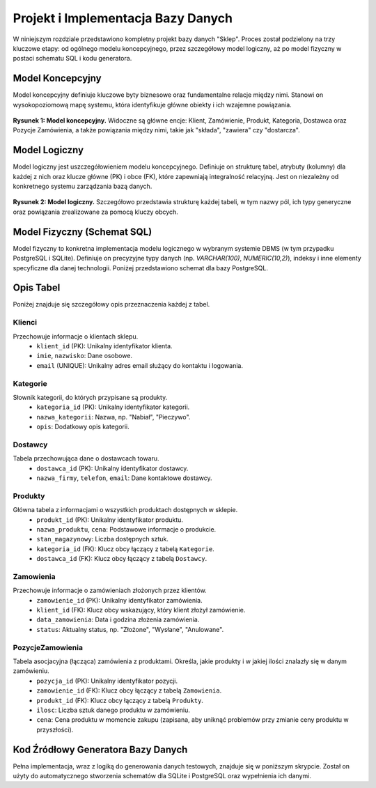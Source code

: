 .. _rozdzial_3:

#################################
Projekt i Implementacja Bazy Danych
#################################

W niniejszym rozdziale przedstawiono kompletny projekt bazy danych "Sklep". Proces został podzielony na trzy kluczowe etapy: od ogólnego modelu koncepcyjnego, przez szczegółowy model logiczny, aż po model fizyczny w postaci schematu SQL i kodu generatora.

Model Koncepcyjny
=================

Model koncepcyjny definiuje kluczowe byty biznesowe oraz fundamentalne relacje między nimi. Stanowi on wysokopoziomową mapę systemu, która identyfikuje główne obiekty i ich wzajemne powiązania.

.. figure:: /_static/model_konceptualny.png
   :alt: Diagram koncepcyjny bazy danych.
   :align: center
   :width: 90%

   **Rysunek 1: Model koncepcyjny.** Widoczne są główne encje: Klient, Zamówienie, Produkt, Kategoria, Dostawca oraz Pozycje Zamówienia, a także powiązania między nimi, takie jak "składa", "zawiera" czy "dostarcza".

Model Logiczny
==============

Model logiczny jest uszczegółowieniem modelu koncepcyjnego. Definiuje on strukturę tabel, atrybuty (kolumny) dla każdej z nich oraz klucze główne (PK) i obce (FK), które zapewniają integralność relacyjną. Jest on niezależny od konkretnego systemu zarządzania bazą danych.

.. figure:: /_static/model_logiczny.png
   :alt: Diagram logiczny bazy danych.
   :align: center
   :width: 100%

   **Rysunek 2: Model logiczny.** Szczegółowo przedstawia strukturę każdej tabeli, w tym nazwy pól, ich typy generyczne oraz powiązania zrealizowane za pomocą kluczy obcych.

Model Fizyczny (Schemat SQL)
============================

Model fizyczny to konkretna implementacja modelu logicznego w wybranym systemie DBMS (w tym przypadku PostgreSQL i SQLite). Definiuje on precyzyjne typy danych (np. `VARCHAR(100)`, `NUMERIC(10,2)`), indeksy i inne elementy specyficzne dla danej technologii. Poniżej przedstawiono schemat dla bazy PostgreSQL.

.. code-block:: sql
   :caption: Fizyczny schemat bazy danych dla PostgreSQL
   :name: schema-postgres-sql
   :linenos:

    CREATE TABLE Kategorie (
        kategoria_id SERIAL PRIMARY KEY,
        nazwa_kategorii VARCHAR(100) NOT NULL,
        opis TEXT
    );
    CREATE TABLE Dostawcy (
        dostawca_id SERIAL PRIMARY KEY,
        nazwa_firmy VARCHAR(255) NOT NULL,
        telefon VARCHAR(20),
        email VARCHAR(255)
    );
    CREATE TABLE Klienci (
        klient_id SERIAL PRIMARY KEY,
        imie VARCHAR(100) NOT NULL,
        nazwisko VARCHAR(100) NOT NULL,
        email VARCHAR(255) NOT NULL UNIQUE
    );
    CREATE TABLE Produkty (
        produkt_id SERIAL PRIMARY KEY,
        nazwa_produktu VARCHAR(255) NOT NULL,
        cena NUMERIC(10, 2) NOT NULL,
        stan_magazynowy INT NOT NULL,
        kategoria_id INT REFERENCES Kategorie(kategoria_id),
        dostawca_id INT REFERENCES Dostawcy(dostawca_id)
    );
    CREATE TABLE Zamowienia (
        zamowienie_id SERIAL PRIMARY KEY,
        klient_id INT NOT NULL REFERENCES Klienci(klient_id),
        data_zamowienia TIMESTAMP NOT NULL,
        status VARCHAR(50) NOT NULL
    );
    CREATE TABLE PozycjeZamowienia (
        pozycja_id SERIAL PRIMARY KEY,
        zamowienie_id INT REFERENCES Zamowienia(zamowienie_id),
        produkt_id INT REFERENCES Produkty(produkt_id),
        ilosc INT NOT NULL,
        cena DECIMAL(10, 2) NOT NULL
    );

Opis Tabel
==========

Poniżej znajduje się szczegółowy opis przeznaczenia każdej z tabel.

Klienci
-------
Przechowuje informacje o klientach sklepu.
  - ``klient_id`` (PK): Unikalny identyfikator klienta.
  - ``imie``, ``nazwisko``: Dane osobowe.
  - ``email`` (UNIQUE): Unikalny adres email służący do kontaktu i logowania.

Kategorie
---------
Słownik kategorii, do których przypisane są produkty.
  - ``kategoria_id`` (PK): Unikalny identyfikator kategorii.
  - ``nazwa_kategorii``: Nazwa, np. "Nabiał", "Pieczywo".
  - ``opis``: Dodatkowy opis kategorii.

Dostawcy
--------
Tabela przechowująca dane o dostawcach towaru.
  - ``dostawca_id`` (PK): Unikalny identyfikator dostawcy.
  - ``nazwa_firmy``, ``telefon``, ``email``: Dane kontaktowe dostawcy.

Produkty
--------
Główna tabela z informacjami o wszystkich produktach dostępnych w sklepie.
  - ``produkt_id`` (PK): Unikalny identyfikator produktu.
  - ``nazwa_produktu``, ``cena``: Podstawowe informacje o produkcie.
  - ``stan_magazynowy``: Liczba dostępnych sztuk.
  - ``kategoria_id`` (FK): Klucz obcy łączący z tabelą ``Kategorie``.
  - ``dostawca_id`` (FK): Klucz obcy łączący z tabelą ``Dostawcy``.

Zamowienia
----------
Przechowuje informacje o zamówieniach złożonych przez klientów.
  - ``zamowienie_id`` (PK): Unikalny identyfikator zamówienia.
  - ``klient_id`` (FK): Klucz obcy wskazujący, który klient złożył zamówienie.
  - ``data_zamowienia``: Data i godzina złożenia zamówienia.
  - ``status``: Aktualny status, np. "Złożone", "Wysłane", "Anulowane".

PozycjeZamowienia
-----------------
Tabela asocjacyjna (łącząca) zamówienia z produktami. Określa, jakie produkty i w jakiej ilości znalazły się w danym zamówieniu.
  - ``pozycja_id`` (PK): Unikalny identyfikator pozycji.
  - ``zamowienie_id`` (FK): Klucz obcy łączący z tabelą ``Zamowienia``.
  - ``produkt_id`` (FK): Klucz obcy łączący z tabelą ``Produkty``.
  - ``ilosc``: Liczba sztuk danego produktu w zamówieniu.
  - ``cena``: Cena produktu w momencie zakupu (zapisana, aby uniknąć problemów przy zmianie ceny produktu w przyszłości).

Kod Źródłowy Generatora Bazy Danych
=====================================

Pełna implementacja, wraz z logiką do generowania danych testowych, znajduje się w poniższym skrypcie. Został on użyty do automatycznego stworzenia schematów dla SQLite i PostgreSQL oraz wypełnienia ich danymi.

.. code-block:: python
   :caption: generator_bazy_danych.py
   :name: generator-bazy-danych-py
   :linenos:

   """
   Generator Bazy Danych "Sklep"

   Moduł ten dostarcza kompletne rozwiązanie do automatycznego tworzenia
   i wypełniania danymi testowymi bazy danych dla dwóch różnych systemów:
   SQLite oraz PostgreSQL.

   Został zaprojektowany z myślą o braku zewnętrznych zależności, co gwarantuje
   jego działanie w każdym standardowym środowisku Python 3.
   """
   import sqlite3
   import random
   import os
   from datetime import datetime, timedelta

   # --- Konfiguracja parametrów skryptu ---
   DB_NAME_SQLITE = "sklep.db"
   OUTPUT_SQL_POSTGRES = "sklep_postgres.sql"

   # Liczba rekordów do wygenerowania
   NUM_KLIENCI = 50
   NUM_PRODUKTY = 100
   NUM_ZAMOWIENIA = 150

   # --- Statyczne dane jako źródło dla generatora ---
   IMIONA_M = ['Jan', 'Piotr', 'Krzysztof', 'Andrzej', 'Tomasz', 'Paweł', 'Marcin', 'Michał']
   IMIONA_K = ['Anna', 'Katarzyna', 'Maria', 'Małgorzata', 'Agnieszka', 'Barbara', 'Ewa', 'Elżbieta']
   NAZWISKA = ['Nowak', 'Kowalski', 'Wiśniewski', 'Wójcik', 'Kowalczyk', 'Kamiński', 'Lewandowski', 'Zieliński']
   CZESCI_PRODUKTU_1 = ['Chleb', 'Ser', 'Mleko', 'Jogurt', 'Szynka', 'Sok', 'Woda', 'Masło', 'Jajka', 'Makaron']
   CZESCI_PRODUKTU_2 = ['wiejski', 'naturalny', 'świeży', 'tradycyjny', 'ekologiczny', 'pełnoziarnisty', 'owocowy', 'gazowana']

   KATEGORIE = [
       (1, 'Pieczywo', 'Świeże chleby, bułki i wyroby cukiernicze.'),
       (2, 'Nabiał', 'Mleko, sery, jogurty i inne produkty mleczne.'),
       (3, 'Napoje', 'Soki, wody mineralne i napoje gazowane.'),
       (4, 'Produkty sypkie', 'Mąka, cukier, ryż, makarony.')
   ]
   DOSTAWCY = [
       (1, 'Piekarnia "Złoty Kłos"', '111-222-333', 'kontakt@zlotyklos.pl'),
       (2, 'Mleczarnia "Łąka"', '444-555-666', 'biuro@mleczarnia-laka.com'),
       (3, 'Hurtownia "Napojex"', '777-888-999', 'zamowienia@napojex.pl'),
       (4, 'Rolnik "EkoZbiory"', '123-456-789', 'rolnik@ekozbiory.pl')
   ]

   # --- Definicje schematów SQL ---
   SCHEMA_SQLITE = """
   CREATE TABLE Kategorie (
       kategoria_id INTEGER PRIMARY KEY,
       nazwa_kategorii TEXT NOT NULL,
       opis TEXT
   );
   CREATE TABLE Dostawcy (
       dostawca_id INTEGER PRIMARY KEY,
       nazwa_firmy TEXT NOT NULL,
       telefon TEXT,
       email TEXT
   );
   CREATE TABLE Klienci (
       klient_id INTEGER PRIMARY KEY AUTOINCREMENT,
       imie TEXT NOT NULL,
       nazwisko TEXT NOT NULL,
       email TEXT NOT NULL UNIQUE
   );
   CREATE TABLE Produkty (
       produkt_id INTEGER PRIMARY KEY AUTOINCREMENT,
       nazwa_produktu TEXT NOT NULL,
       cena REAL NOT NULL,
       stan_magazynowy INTEGER NOT NULL,
       kategoria_id INTEGER,
       dostawca_id INTEGER,
       FOREIGN KEY (kategoria_id) REFERENCES Kategorie(kategoria_id),
       FOREIGN KEY (dostawca_id) REFERENCES Dostawcy(dostawca_id)
   );
   CREATE TABLE Zamowienia (
       zamowienie_id INTEGER PRIMARY KEY AUTOINCREMENT,
       klient_id INTEGER NOT NULL,
       data_zamowienia DATETIME NOT NULL,
       status TEXT NOT NULL,
       FOREIGN KEY (klient_id) REFERENCES Klienci(klient_id)
   );
   CREATE TABLE PozycjeZamowienia (
       pozycja_id INTEGER PRIMARY KEY AUTOINCREMENT,
       zamowienie_id INTEGER NOT NULL,
       produkt_id INTEGER NOT NULL,
       ilosc INTEGER NOT NULL,
       cena REAL NOT NULL,
       FOREIGN KEY (zamowienie_id) REFERENCES Zamowienia(zamowienie_id),
       FOREIGN KEY (produkt_id) REFERENCES Produkty(produkt_id)
   );
   """

   SCHEMA_POSTGRES = """
   DROP TABLE IF EXISTS PozycjeZamowienia, Zamowienia, Produkty, Klienci, Dostawcy, Kategorie CASCADE;
   CREATE TABLE Kategorie (
       kategoria_id SERIAL PRIMARY KEY,
       nazwa_kategorii VARCHAR(100) NOT NULL,
       opis TEXT
   );
   CREATE TABLE Dostawcy (
       dostawca_id SERIAL PRIMARY KEY,
       nazwa_firmy VARCHAR(255) NOT NULL,
       telefon VARCHAR(20),
       email VARCHAR(255)
   );
   CREATE TABLE Klienci (
       klient_id SERIAL PRIMARY KEY,
       imie VARCHAR(100) NOT NULL,
       nazwisko VARCHAR(100) NOT NULL,
       email VARCHAR(255) NOT NULL UNIQUE
   );
   CREATE TABLE Produkty (
       produkt_id SERIAL PRIMARY KEY,
       nazwa_produktu VARCHAR(255) NOT NULL,
       cena NUMERIC(10, 2) NOT NULL,
       stan_magazynowy INT NOT NULL,
       kategoria_id INT REFERENCES Kategorie(kategoria_id),
       dostawca_id INT REFERENCES Dostawcy(dostawca_id)
   );
   CREATE TABLE Zamowienia (
       zamowienie_id SERIAL PRIMARY KEY,
       klient_id INT NOT NULL REFERENCES Klienci(klient_id),
       data_zamowienia TIMESTAMP NOT NULL,
       status VARCHAR(50) NOT NULL
   );
   CREATE TABLE PozycjeZamowienia (
       pozycja_id SERIAL PRIMARY KEY,
       zamowienie_id INT REFERENCES Zamowienia(zamowienie_id),
       produkt_id INT REFERENCES Produkty(produkt_id),
       ilosc INT NOT NULL,
       cena DECIMAL(10, 2) NOT NULL
   );
   """

   def generuj_dane():
       """
       Przygotowuje w pamięci kompletny zestaw danych testowych.

       Funkcja tworzy spójny zestaw list z danymi dla klientów, produktów,
       zamówień oraz pozycji zamówień. Respektuje przy tym zdefiniowane
       relacje i losowo generuje powiązania.

       :returns: Słownik zawierający listy krotek dla każdej tabeli.
                 Klucze: 'klienci', 'produkty', 'zamowienia', 'pozycje_zamowien'.
       :rtype: dict
       """
       klienci = []
       for i in range(NUM_KLIENCI):
           imie = random.choice(IMIONA_M + IMIONA_K)
           nazwisko = random.choice(NAZWISKA)
           email = f"{imie.lower()}.{nazwisko.lower()}{i}@example.com"
           klienci.append((i + 1, imie, nazwisko, email))

       produkty = []
       for i in range(NUM_PRODUKTY):
           nazwa = f"{random.choice(CZESCI_PRODUKTU_1)} {random.choice(CZESCI_PRODUKTU_2)}"
           cena = round(random.uniform(2.5, 50.0), 2)
           stan = random.randint(0, 200)
           kat_id = random.choice(KATEGORIE)[0]
           dos_id = random.choice(DOSTAWCY)[0]
           produkty.append((i + 1, nazwa, cena, stan, kat_id, dos_id))

       zamowienia = []
       statusy = ['Złożone', 'Wysłane', 'Dostarczone', 'Anulowane']
       for i in range(NUM_ZAMOWIENIA):
           klient_id = random.randint(1, NUM_KLIENCI)
           data = datetime.now() - timedelta(days=random.randint(0, 365))
           status = random.choice(statusy)
           zamowienia.append((i + 1, klient_id, data, status))
           
       pozycje_zamowien = []
       pozycja_id_counter = 1
       for zamowienie in zamowienia:
           zamowienie_id = zamowienie[0]
           for _ in range(random.randint(1, 5)):
               produkt = random.choice(produkty)
               produkt_id = produkt[0]
               cena_w_chwili_zakupu = produkt[2] 
               ilosc = random.randint(1, 10)
               pozycje_zamowien.append((pozycja_id_counter, zamowienie_id, produkt_id, ilosc, cena_w_chwili_zakupu))
               pozycja_id_counter += 1
               
       return {
           'klienci': klienci, 
           'produkty': produkty, 
           'zamowienia': zamowienia,
           'pozycje_zamowien': pozycje_zamowien
       }

   def stworz_baze_sqlite(dane):
       """
       Tworzy i wypełnia bazę danych SQLite na podstawie dostarczonych danych.

       Funkcja usuwa istniejący plik bazy, tworzy nową strukturę
       zgodnie ze schematem i wstawia dane za pomocą operacji masowych.

       :param dict dane: Słownik z danymi, wynik działania funkcji :func:`generuj_dane`.
       """
       if os.path.exists(DB_NAME_SQLITE):
           os.remove(DB_NAME_SQLITE)
       
       conn = sqlite3.connect(DB_NAME_SQLITE)
       cursor = conn.cursor()
       
       cursor.executescript(SCHEMA_SQLITE)
       cursor.executemany("INSERT INTO Kategorie VALUES (?, ?, ?)", KATEGORIE)
       cursor.executemany("INSERT INTO Dostawcy VALUES (?, ?, ?, ?)", DOSTAWCY)
       cursor.executemany("INSERT INTO Klienci (klient_id, imie, nazwisko, email) VALUES (?, ?, ?, ?)", dane['klienci'])
       cursor.executemany("INSERT INTO Produkty (produkt_id, nazwa_produktu, cena, stan_magazynowy, kategoria_id, dostawca_id) VALUES (?, ?, ?, ?, ?, ?)", dane['produkty'])
       cursor.executemany("INSERT INTO Zamowienia (zamowienie_id, klient_id, data_zamowienia, status) VALUES (?, ?, ?, ?)", dane['zamowienia'])
       cursor.executemany("INSERT INTO PozycjeZamowienia (pozycja_id, zamowienie_id, produkt_id, ilosc, cena) VALUES (?, ?, ?, ?, ?)", dane['pozycje_zamowien'])
       
       conn.commit()
       conn.close()
       print(f"Baza SQLite '{DB_NAME_SQLITE}' została utworzona pomyślnie.")

   def stworz_skrypt_postgres(dane):
       """
       Generuje kompletny plik .sql dla bazy PostgreSQL.

       Funkcja tworzy plik .sql, który może być wykonany na serwerze
       PostgreSQL w celu odtworzenia identycznej struktury i zawartości
       bazy danych. Automatycznie formatuje wartości i aktualizuje sekwencje.

       :param dict dane: Słownik z danymi, wynik działania funkcji :func:`generuj_dane`.
       """
       with open(OUTPUT_SQL_POSTGRES, 'w', encoding='utf-8') as f:
           f.write("-- Wygenerowany skrypt SQL dla PostgreSQL\n")
           f.write(SCHEMA_POSTGRES)
           f.write("\n\n-- Wstawianie danych\n")

           def format_sql(val):
               if isinstance(val, str):
                   return f"'{val.replace("'", "''")}'"
               if isinstance(val, datetime):
                   return f"'{val.strftime('%Y-%m-%d %H:%M:%S')}'"
               return str(val)

           for kat in KATEGORIE:
               f.write(f"INSERT INTO Kategorie VALUES ({', '.join(map(format_sql, kat))});\n")
           for dos in DOSTAWCY:
               f.write(f"INSERT INTO Dostawcy VALUES ({', '.join(map(format_sql, dos))});\n")
           for k in dane['klienci']:
               f.write(f"INSERT INTO Klienci (klient_id, imie, nazwisko, email) VALUES ({', '.join(map(format_sql, k))});\n")
           for p in dane['produkty']:
                f.write(f"INSERT INTO Produkty (produkt_id, nazwa_produktu, cena, stan_magazynowy, kategoria_id, dostawca_id) VALUES ({', '.join(map(format_sql, p))});\n")
           for z in dane['zamowienia']:
               f.write(f"INSERT INTO Zamowienia (zamowienie_id, klient_id, data_zamowienia, status) VALUES ({', '.join(map(format_sql, z))});\n")
           for pz in dane['pozycje_zamowien']:
               f.write(f"INSERT INTO PozycjeZamowienia (pozycja_id, zamowienie_id, produkt_id, ilosc, cena) VALUES ({', '.join(map(format_sql, pz))});\n")

           f.write("\n-- Aktualizacja sekwencji kluczy głównych\n")
           f.write("SELECT setval('kategorie_kategoria_id_seq', (SELECT MAX(kategoria_id) FROM Kategorie));\n")
           f.write("SELECT setval('dostawcy_dostawca_id_seq', (SELECT MAX(dostawca_id) FROM Dostawcy));\n")
           f.write("SELECT setval('klienci_klient_id_seq', (SELECT MAX(klient_id) FROM Klienci));\n")
           f.write("SELECT setval('produkty_produkt_id_seq', (SELECT MAX(produkt_id) FROM Produkty));\n")
           f.write("SELECT setval('zamowienia_zamowienie_id_seq', (SELECT MAX(zamowienie_id) FROM Zamowienia));\n")
           f.write("SELECT setval('pozycjezamowienia_pozycja_id_seq', (SELECT MAX(pozycja_id) FROM PozycjeZamowienia));\n")

       print(f"Skrypt dla PostgreSQL '{OUTPUT_SQL_POSTGRES}' został wygenerowany pomyślnie.")

   if __name__ == '__main__':
       """
       Główny blok wykonawczy skryptu.

       Jego zadaniem jest orkiestracja całego procesu: wygenerowanie danych,
       stworzenie bazy SQLite oraz wygenerowanie skryptu dla PostgreSQL.
       """
       print("Rozpoczynam generowanie baz danych.")
       dane_wygenerowane = generuj_dane()
       stworz_baze_sqlite(dane_wygenerowane)
       stworz_skrypt_postgres(dane_wygenerowane)
       print("\nZakończono. Utworzono plik bazy SQLite i plik .sql dla PostgreSQL.")
